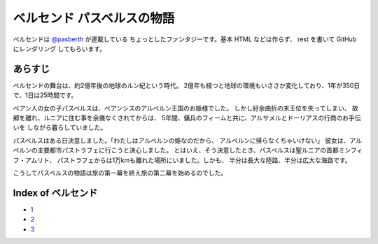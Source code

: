 ベルセンド パスベルスの物語
================================================================================

ベルセンドは `@pasberth <https://twitter.com/pasberth>`_ が連載している
ちょっとしたファンタジーです。基本 HTML などは作らず、 rest を書いて
GitHub にレンダリング してもらいます。

あらすじ
--------------------------------------------------------------------------------

ベルセンドの舞台は、約2億年後の地球のルン紀という時代。
2億年も経つと地球の環境もいささか変化しており、1年が350日で、1日は25時間です。

ベアン人の女の子パスベルスは、ベアンシスのアルベルン王国のお姫様でした。
しかし紆余曲折の末王位を失ってしまい、
故郷を離れ、ルニアに住む事を余儀なくされてからは、
5年間、傭兵のフィームと共に、アルサメルとドーリアスの行商のお手伝いを
しながら暮らしていました。

パスベルスはある日決意しました。「わたしはアルベルンの姫なのだから、
アルベルンに帰らなくちゃいけない」
彼女は、アルベルンの主要都市パストラフェに行こうと決心しました。
とはいえ、そう決意したとき、パスベルスは聖ルニアの首都ミンフィフ・アムリト、
パストラフェからは1万kmも離れた場所にいました。しかも、
半分は長大な陸路、半分は広大な海路です。

こうしてパスベルスの物語は旅の第一幕を終え旅の第二幕を始めるのでした。


Index of ベルセンド
--------------------------------------------------------------------------------

* `1 <https://github.com/pasberth/Bellsend/blob/master/source/2012-11-04.rst>`_
* `2 <https://github.com/pasberth/Bellsend/blob/master/source/2012-12-11.rst>`_
* `3 <https://github.com/pasberth/Bellsend/blob/master/source/2012-12-14.rst>`_

